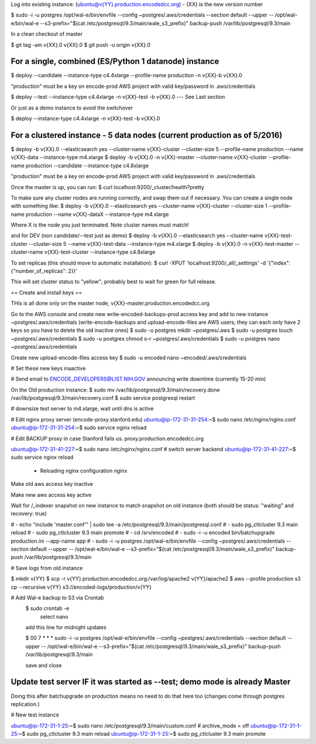
Log into existing instance: (ubuntu@v{YY}.production.encodedcc.org) - {XX} is the new version number

$ sudo -i -u postgres /opt/wal-e/bin/envfile --config ~postgres/.aws/credentials --section default --upper -- /opt/wal-e/bin/wal-e --s3-prefix="$(cat /etc/postgresql/9.3/main/wale_s3_prefix)" backup-push /var/lib/postgresql/9.3/main

In a clean checkout of master

$ git tag -am v{XX}.0 v{XX}.0
$ git push -u origin v{XX}.0

For a single, combined (ES/Python 1 datanode) instance 
===============================
$ deploy --candidate --instance-type c4.4xlarge --profile-name production -n v{XX}-b v{XX}.0

"production" must be a key on encode-prod AWS project with valid key/password in .aws/credentials

$ deploy --test --instance-type c4.4xlarge -n v{XX}-test -b v{XX}.0  --- See Last section

Or just as a demo instance to avoid the switchover

$ deploy --instance-type c4.4xlarge -n v{XX}-test -b v{XX}.0

For a clustered instance - 5 data nodes (current production as of 5/2016)
================================
$ deploy -b v{XX}.0 --elasticsearch yes --cluster-name v{XX}-cluster --cluster-size 5 --profile-name production --name v{XX}-data --instance-type m4.xlarge
$ deploy -b v{XX}.0 -n v{XX}-master --cluster-name v{XX}-cluster --profile-name production --candidate --instance-type c4.8xlarge

"production" must be a key on encode-prod AWS project with valid key/password in .aws/credentials

Once the master is up, you can run: 
$ curl localhost:9200/_cluster/health?pretty 

To make sure any cluster nodes are running correctly, and swap them out if necessary.
You can create a single node with something like:
$ deploy -b v{XX}.0 --elasticsearch yes --cluster-name v{XX}-cluster --cluster-size 1 --profile-name production --name v{XX}-dataX --instance-type m4.xlarge

Where X is the node you just terminated.  Note cluster names must match!

and for DEV (non candidate/--test just as demo)
$ deploy -b v{XX}.0 --elasticsearch yes --cluster-name v{XX}-test-cluster --cluster-size 5 --name v{XX}-test-data --instance-type m4.xlarge
$ deploy -b v{XX}.0 -n v{XX}-test-master --cluster-name v{XX}-test-cluster --instance-type c4.8xlarge

To set replicas (this should move to automatic installation):
$ curl -XPUT 'localhost:9200/_all/_settings' -d '{"index": {"number_of_replicas": 2}}'

This will set cluster status to "yellow"; probably best to wait for green for full release.


== Create and install keys ==

THis is all done only on the master node, v{XX}-master.production.encodedcc.org

Go to the AWS console and create new write-encoded-backups-prod access key and add to new instance ~postgres/.aws/credentials (write-encode-backups and upload-encode-files are AWS users; they can each only have 2 keys so you have to delete the old inactive ones)
$ sudo -u postgres mkdir ~postgres/.aws
$ sudo -u postgres touch ~postgres/.aws/credentials
$ sudo -u postgres chmod o-r ~postgres/.aws/credentials
$ sudo -u postgres nano ~postgres/.aws/credentials

Create new upload-encode-files access key
$ sudo -u encoded nano ~encoded/.aws/credentials

# Set these new keys inaactive

# Send email to ENCODE_DEVELOPERS@LIST.NIH.GOV announcing write downtime (currently 15-20 min)


On the Old production instance:
$ sudo mv /var/lib/postgresql/9.3/main/recovery.done /var/lib/postgresql/9.3/main/recovery.conf
$ sudo service postgresql restart


# downsize test server to m4.xlarge, wait until dns is active

# Edit nginx proxy server (encode-proxy.stanford.edu)
ubuntu@ip-172-31-31-254:~$ sudo nano /etc/nginx/nginx.conf
ubuntu@ip-172-31-31-254:~$ sudo service nginx reload

# Edit BACKUP proxy in case Stanford fails us.  proxy.production.encodedcc.org

ubuntu@ip-172-31-41-227:~$ sudo nano /etc/nginx/nginx.conf  # switch server backend
ubuntu@ip-172-31-41-227:~$ sudo service nginx reload


 * Reloading nginx configuration nginx


Make old aws access key inactive

Make new aws access key active

Wait for /_indexer snapshot on new instance to match snapshot on old instance
(both should be status: "waiting" and recovery: true)

# - echo "include 'master.conf'" | sudo tee -a /etc/postgresql/9.3/main/postgresql.conf
# - sudo pg_ctlcluster 9.3 main reload
# - sudo pg_ctlcluster 9.3 main promote
# - cd /srv/encoded
# - sudo -i -u encoded bin/batchupgrade production.ini --app-name app
# - sudo -i -u postgres /opt/wal-e/bin/envfile --config ~postgres/.aws/credentials --section default --upper -- /opt/wal-e/bin/wal-e --s3-prefix="$(cat /etc/postgresql/9.3/main/wale_s3_prefix)" backup-push /var/lib/postgresql/9.3/main


# Save logs from old instance

$ mkdir v{YY}
$ scp -r v{YY}.production.encodedcc.org:/var/log/apache2 v{YY}/apache2
$ aws --profile production s3 cp --recursive v{YY} s3://encoded-logs/production/v{YY}

# Add Wal-e backup to S3 via Crontab
	$ sudo crontab -e
		select nano
	add this line for midnight updates
	
	$ 00 7 * * * sudo -i -u postgres /opt/wal-e/bin/envfile --config ~postgres/.aws/credentials --section default --upper -- /opt/wal-e/bin/wal-e --s3-prefix="$(cat /etc/postgresql/9.3/main/wale_s3_prefix)" backup-push /var/lib/postgresql/9.3/main

	save and close




Update test server IF it was started as --test; demo mode is already Master
===========================================================================

Doing this after batchupgrade on production means no need to do that here too (changes come through postgres replication.)


# New test instance

ubuntu@ip-172-31-1-25:~$ sudo nano /etc/postgresql/9.3/main/custom.conf   # archive_mode = off
ubuntu@ip-172-31-1-25:~$ sudo pg_ctlcluster 9.3 main reload
ubuntu@ip-172-31-1-25:~$ sudo pg_ctlcluster 9.3 main promote


